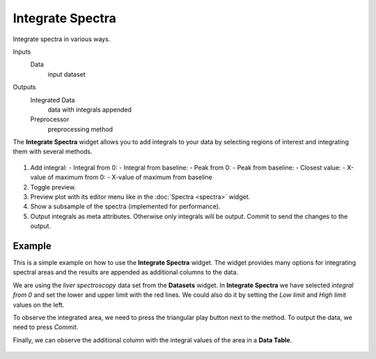 Integrate Spectra
=================

Integrate spectra in various ways.

Inputs
    Data
        input dataset

Outputs
    Integrated Data
        data with integrals appended
    Preprocessor
    	preprocessing method


The **Integrate Spectra** widget allows you to add integrals to your data by selecting regions of interest and integrating them with several methods.

.. figure:: images/Integrate-Spectra-stamped.png

1. Add integral:
   - Integral from 0:
   - Integral from baseline:
   - Peak from 0:
   - Peak from baseline:
   - Closest value:
   - X-value of maximum from 0:
   - X-value of maximum from baseline
2. Toggle preview.
3. Preview plot with its editor menu like in the :doc:`Spectra <spectra>` widget.
4. Show a subsample of the spectra (implemented for performance).
5. Output integrals as meta attributes. Otherwise only integrals will be output. Commit to send the changes to the output.

Example
-------

This is a simple example on how to use the **Integrate Spectra** widget. The widget provides many options for integrating spectral areas and the results are appended as additional columns to the data.

We are using the *liver spectroscopy* data set from the **Datasets** widget. In **Integrate Spectra** we have selected *integral from 0* and set the lower and upper limit with the red lines. We could also do it by setting the *Low limit* and *High limit* values on the left.

To observe the integrated area, we need to press the triangular play button next to the method. To output the data, we need to press *Commit*.

Finally, we can observe the additional column with the integral values of the area in a **Data Table**.

.. figure:: images/Integrate-Spectra-Example.png

